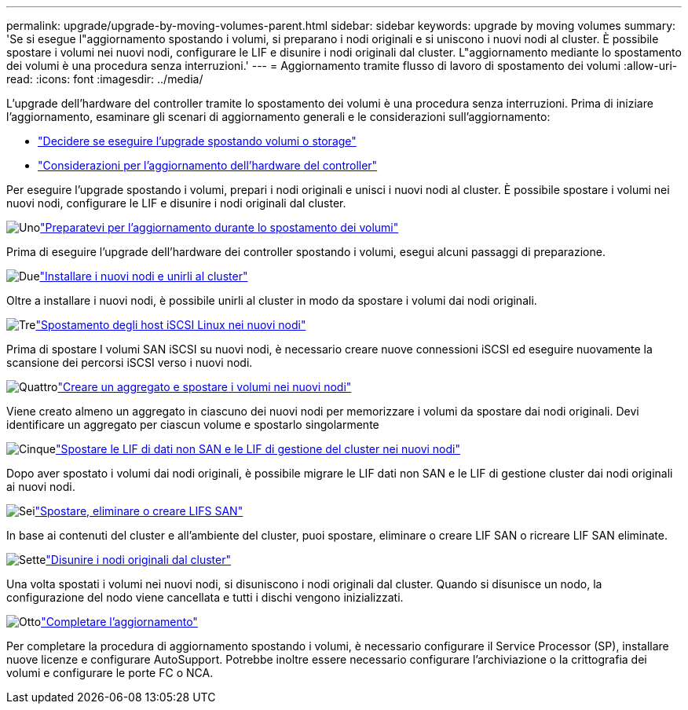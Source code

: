 ---
permalink: upgrade/upgrade-by-moving-volumes-parent.html 
sidebar: sidebar 
keywords: upgrade by moving volumes 
summary: 'Se si esegue l"aggiornamento spostando i volumi, si preparano i nodi originali e si uniscono i nuovi nodi al cluster. È possibile spostare i volumi nei nuovi nodi, configurare le LIF e disunire i nodi originali dal cluster. L"aggiornamento mediante lo spostamento dei volumi è una procedura senza interruzioni.' 
---
= Aggiornamento tramite flusso di lavoro di spostamento dei volumi
:allow-uri-read: 
:icons: font
:imagesdir: ../media/


[role="lead"]
L'upgrade dell'hardware del controller tramite lo spostamento dei volumi è una procedura senza interruzioni. Prima di iniziare l'aggiornamento, esaminare gli scenari di aggiornamento generali e le considerazioni sull'aggiornamento:

* link:upgrade-decide-to-use-this-guide.html["Decidere se eseguire l'upgrade spostando volumi o storage"]
* link:upgrade-considerations.html["Considerazioni per l'aggiornamento dell'hardware del controller"]


Per eseguire l'upgrade spostando i volumi, prepari i nodi originali e unisci i nuovi nodi al cluster. È possibile spostare i volumi nei nuovi nodi, configurare le LIF e disunire i nodi originali dal cluster.

.image:https://raw.githubusercontent.com/NetAppDocs/common/main/media/number-1.png["Uno"]link:upgrade-prepare-when-moving-volumes.html["Preparatevi per l'aggiornamento durante lo spostamento dei volumi"]
[role="quick-margin-para"]
Prima di eseguire l'upgrade dell'hardware dei controller spostando i volumi, esegui alcuni passaggi di preparazione.

.image:https://raw.githubusercontent.com/NetAppDocs/common/main/media/number-2.png["Due"]link:upgrade-install-and-join-new-nodes-move-vols.html["Installare i nuovi nodi e unirli al cluster"]
[role="quick-margin-para"]
Oltre a installare i nuovi nodi, è possibile unirli al cluster in modo da spostare i volumi dai nodi originali.

.image:https://raw.githubusercontent.com/NetAppDocs/common/main/media/number-3.png["Tre"]link:upgrade_move_linux_iscsi_hosts_to_new_nodes.html["Spostamento degli host iSCSI Linux nei nuovi nodi"]
[role="quick-margin-para"]
Prima di spostare I volumi SAN iSCSI su nuovi nodi, è necessario creare nuove connessioni iSCSI ed eseguire nuovamente la scansione dei percorsi iSCSI verso i nuovi nodi.

.image:https://raw.githubusercontent.com/NetAppDocs/common/main/media/number-4.png["Quattro"]link:upgrade-create-aggregate-move-volumes.html["Creare un aggregato e spostare i volumi nei nuovi nodi"]
[role="quick-margin-para"]
Viene creato almeno un aggregato in ciascuno dei nuovi nodi per memorizzare i volumi da spostare dai nodi originali. Devi identificare un aggregato per ciascun volume e spostarlo singolarmente

.image:https://raw.githubusercontent.com/NetAppDocs/common/main/media/number-5.png["Cinque"]link:upgrade-move-lifs-to-new-nodes.html["Spostare le LIF di dati non SAN e le LIF di gestione del cluster nei nuovi nodi"]
[role="quick-margin-para"]
Dopo aver spostato i volumi dai nodi originali, è possibile migrare le LIF dati non SAN e le LIF di gestione cluster dai nodi originali ai nuovi nodi.

.image:https://raw.githubusercontent.com/NetAppDocs/common/main/media/number-6.png["Sei"]link:upgrade_move_delete_recreate_san_lifs.html["Spostare, eliminare o creare LIFS SAN"]
[role="quick-margin-para"]
In base ai contenuti del cluster e all'ambiente del cluster, puoi spostare, eliminare o creare LIF SAN o ricreare LIF SAN eliminate.

.image:https://raw.githubusercontent.com/NetAppDocs/common/main/media/number-7.png["Sette"]link:upgrade-unjoin-original-nodes-move-volumes.html["Disunire i nodi originali dal cluster"]
[role="quick-margin-para"]
Una volta spostati i volumi nei nuovi nodi, si disuniscono i nodi originali dal cluster. Quando si disunisce un nodo, la configurazione del nodo viene cancellata e tutti i dischi vengono inizializzati.

.image:https://raw.githubusercontent.com/NetAppDocs/common/main/media/number-8.png["Otto"]link:upgrade-complete-move-volumes.html["Completare l'aggiornamento"]
[role="quick-margin-para"]
Per completare la procedura di aggiornamento spostando i volumi, è necessario configurare il Service Processor (SP), installare nuove licenze e configurare AutoSupport. Potrebbe inoltre essere necessario configurare l'archiviazione o la crittografia dei volumi e configurare le porte FC o NCA.
